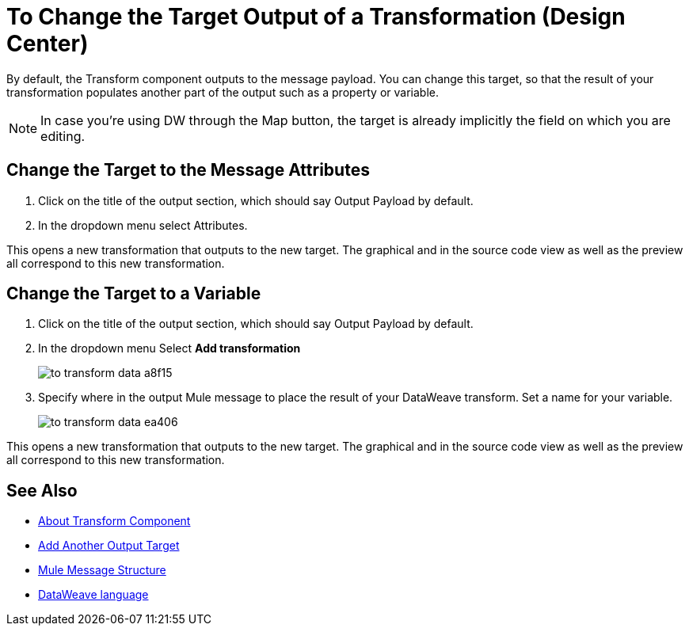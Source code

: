 = To Change the Target Output of a Transformation (Design Center)
:keywords:

By default, the Transform component outputs to the message payload. You can change this target, so that the result of your transformation populates another part of the output such as a property or variable.

[NOTE]
In case you're using DW through the Map button, the target is already implicitly the field on which you are editing.

== Change the Target to the Message Attributes

. Click on the title of the output section, which should say Output Payload by default.
. In the dropdown menu select Attributes.

This opens a new transformation that outputs to the new target. The graphical and in the source code view as well as the preview all correspond to this new transformation.

== Change the Target to a Variable

. Click on the title of the output section, which should say Output Payload by default.
. In the dropdown menu Select *Add transformation*
+
image:to-transform-data-a8f15.png[]

. Specify where in the output Mule message to place the result of your DataWeave transform. Set a name for your variable.

+

image:to-transform-data-ea406.png[]

This opens a new transformation that outputs to the new target. The graphical and in the source code view as well as the preview all correspond to this new transformation.




== See Also

* link:/design-center/v/1.0/transform-message-component-concept-design-center[About Transform Component]
* link:/design-center/v/1.0/add-another-output-transform-design-center-task[Add Another Output Target]
* link:https://mule4-docs.mulesoft.com/mule-user-guide/v/4.0/mule-message-structure[Mule Message Structure]
* link:https://mule4-docs.mulesoft.com/mule-user-guide/v/4.0/dataweave[DataWeave language]
